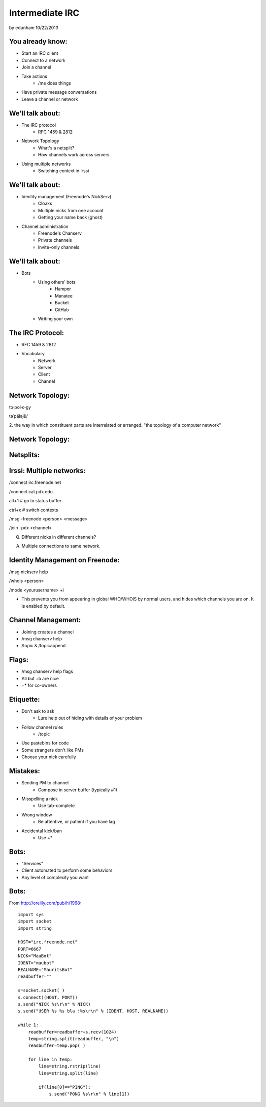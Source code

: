 ================
Intermediate IRC
================
by edunham
10/22/2013


You already know:
=================

* Start an IRC client
* Connect to a network
* Join a channel
* Take actions
    * /me does things
* Have private message conversations
* Leave a channel or network

We'll talk about:
=================

* The IRC protocol
    * RFC 1459 & 2812
* Network Topology
    * What's a netsplit? 
    * How channels work across servers
* Using multiple networks
    * Switching context in irssi

We'll talk about:
=================

* Identity management (Freenode's NickServ)
    * Cloaks
    * Multiple nicks from one account
    * Getting your name back (ghost)
* Channel administration
    * Freenode's Chanserv
    * Private channels
    * Invite-only channels

We'll talk about:
=================

* Bots
    * Using others' bots
        * Hamper
        * Manatee
        * Bucket
        * GitHub
    * Writing your own

The IRC Protocol:
=================

* RFC 1459 & 2812
* Vocabulary
    * Network
    * Server
    * Client
    * Channel

Network Topology:
=================

to·pol·o·gy

təˈpäləjē/

2. the way in which constituent parts are interrelated or arranged.
"the topology of a computer network"

Network Topology:
=================

.. figure:: /_static/irc/example_network.gif
    :class: fill
    :scale: 75%

Netsplits:
==========

.. figure:: /_static/irc/example_netsplit.gif
    :class: fill
    :scale: 75%

Irssi: Multiple networks:
=========================

/connect irc.freenode.net

/connect cat.pdx.edu

alt+1 # go to status buffer

ctrl+x # switch contexts

/msg -freenode <person> <message>

/join -pdx <channel>

Q. Different nicks in different channels?

A. Multiple connections to same network.

Identity Management on Freenode:
================================

/msg nickserv help

/whois <person>

/mode <yourusername> +i 

* This prevents you from appearing in global WHO/WHOIS by normal users, and
  hides which channels you are on. It is enabled by default.

Channel Management:
===================

* Joining creates a channel
* /msg chanserv help 
* /topic & /topicappend

Flags: 
======

* /msg chanserv help flags
* All but +b are nice
* +* for co-owners

Etiquette:
==========

* Don't ask to ask
    * Lure help out of hiding with details of your problem
* Follow channel rules
    * /topic
* Use pastebins for code
* Some strangers don't like PMs
* Choose your nick carefully

Mistakes:
=========

* Sending PM to channel
    * Compose in server buffer (typically #1)
* Misspelling a nick
    * Use tab-complete
* Wrong window
    * Be attentive, or patient if you have lag
* Accidental kick/ban
    * Use +*

Bots:
=====

* "Services"
* Client automated to perform some behaviors
* Any level of complexity you want

Bots:
=====

From http://oreilly.com/pub/h/1968::

 import sys
 import socket
 import string
 
 HOST="irc.freenode.net"
 PORT=6667
 NICK="MauBot"
 IDENT="maubot"
 REALNAME="MauritsBot"
 readbuffer=""
 
 s=socket.socket( )
 s.connect((HOST, PORT))
 s.send("NICK %s\r\n" % NICK)
 s.send("USER %s %s bla :%s\r\n" % (IDENT, HOST, REALNAME))
 
 while 1:
     readbuffer=readbuffer+s.recv(1024)
     temp=string.split(readbuffer, "\n")
     readbuffer=temp.pop( )
 
     for line in temp:
         line=string.rstrip(line)
         line=string.split(line)
 
         if(line[0]=="PING"):
             s.send("PONG %s\r\n" % line[1])
 
